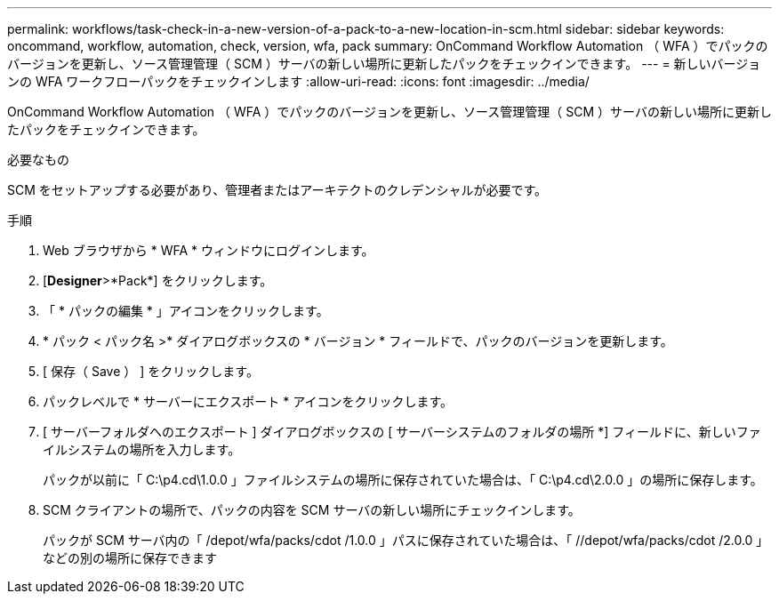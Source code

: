 ---
permalink: workflows/task-check-in-a-new-version-of-a-pack-to-a-new-location-in-scm.html 
sidebar: sidebar 
keywords: oncommand, workflow, automation, check, version, wfa, pack 
summary: OnCommand Workflow Automation （ WFA ）でパックのバージョンを更新し、ソース管理管理（ SCM ）サーバの新しい場所に更新したパックをチェックインできます。 
---
= 新しいバージョンの WFA ワークフローパックをチェックインします
:allow-uri-read: 
:icons: font
:imagesdir: ../media/


[role="lead"]
OnCommand Workflow Automation （ WFA ）でパックのバージョンを更新し、ソース管理管理（ SCM ）サーバの新しい場所に更新したパックをチェックインできます。

.必要なもの
SCM をセットアップする必要があり、管理者またはアーキテクトのクレデンシャルが必要です。

.手順
. Web ブラウザから * WFA * ウィンドウにログインします。
. [*Designer*>*Pack*] をクリックします。
. 「 * パックの編集 * 」アイコンをクリックします。
. * パック < パック名 >* ダイアログボックスの * バージョン * フィールドで、パックのバージョンを更新します。
. [ 保存（ Save ） ] をクリックします。
. パックレベルで * サーバーにエクスポート * アイコンをクリックします。
. [ サーバーフォルダへのエクスポート ] ダイアログボックスの [ サーバーシステムのフォルダの場所 *] フィールドに、新しいファイルシステムの場所を入力します。
+
パックが以前に「 C:\p4.cd\1.0.0 」ファイルシステムの場所に保存されていた場合は、「 C:\p4.cd\2.0.0 」の場所に保存します。

. SCM クライアントの場所で、パックの内容を SCM サーバの新しい場所にチェックインします。
+
パックが SCM サーバ内の「 /depot/wfa/packs/cdot /1.0.0 」パスに保存されていた場合は、「 //depot/wfa/packs/cdot /2.0.0 」などの別の場所に保存できます


